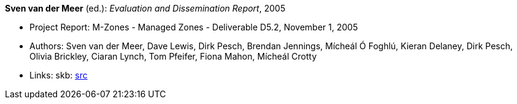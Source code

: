 *Sven van der Meer* (ed.): _Evaluation and Dissemination Report_, 2005

* Project Report: M-Zones - Managed Zones - Deliverable D5.2, November 1, 2005
* Authors: Sven van der Meer, Dave Lewis, Dirk Pesch, Brendan Jennings, Mícheál Ó Foghlú, Kieran Delaney, Dirk Pesch, Olivia Brickley, Ciaran Lynch, Tom Pfeifer, Fiona Mahon, Mícheál Crotty
* Links:
       skb: link:https://github.com/vdmeer/skb/tree/master/library/report/project/m-zones/m-zones-d52-2005.adoc[src]
ifdef::local[]
    ┃ link:/library/report/project/m-zones/[Folder]
endif::[]

